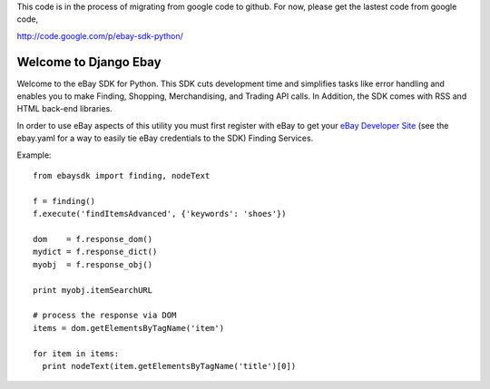 This code is in the process of migrating from google code to github. For now, please get the lastest code from google code,

http://code.google.com/p/ebay-sdk-python/


Welcome to Django Ebay
=================================

Welcome to the eBay SDK for Python. This SDK cuts development time and simplifies tasks like error handling and enables you to make Finding, Shopping, Merchandising, and Trading API calls. In Addition, the SDK comes with RSS and HTML back-end libraries.

In order to use eBay aspects of this utility you must first register with eBay to get your `eBay Developer Site`_ (see the ebay.yaml for a way to easily tie eBay credentials to the SDK) Finding Services.

Example::

    from ebaysdk import finding, nodeText

    f = finding()
    f.execute('findItemsAdvanced', {'keywords': 'shoes'})        

    dom    = f.response_dom()
    mydict = f.response_dict()
    myobj  = f.response_obj()

    print myobj.itemSearchURL

    # process the response via DOM
    items = dom.getElementsByTagName('item')

    for item in items:
      print nodeText(item.getElementsByTagName('title')[0])

.. _eBay Developer Site: http://developer.ebay.com/



